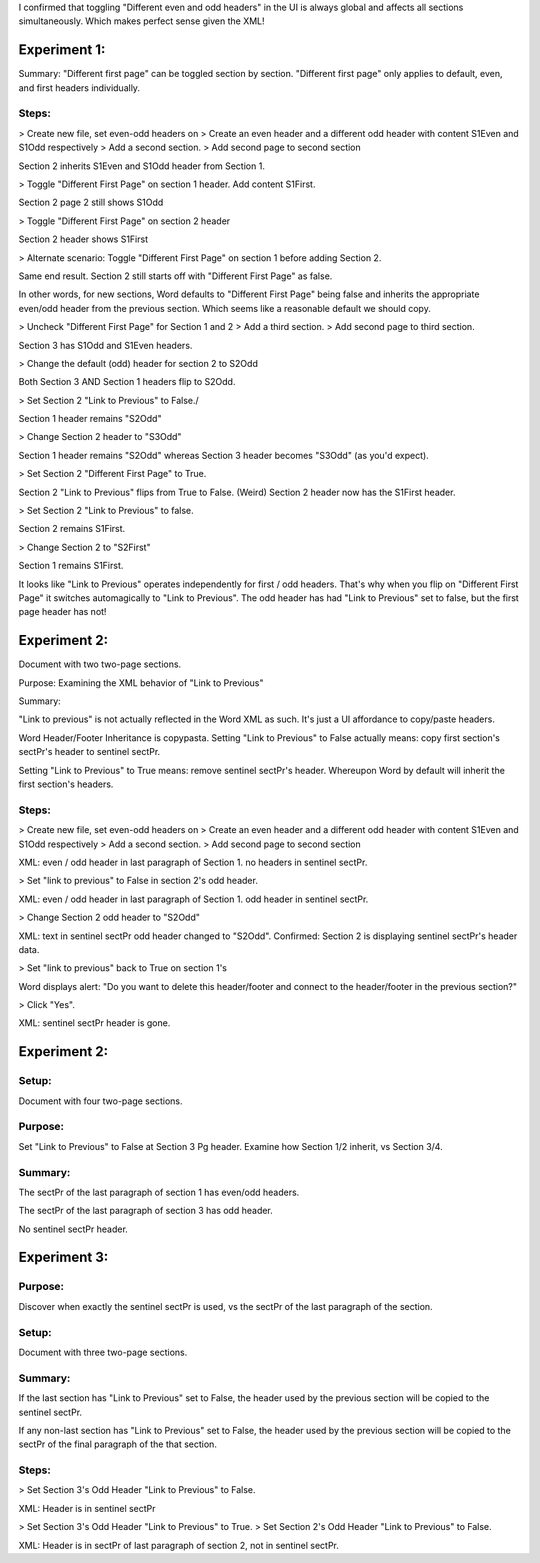 I confirmed that toggling "Different even and odd headers" in the UI is always global and affects all sections simultaneously. Which makes perfect sense given the XML!

Experiment 1:
=============

Summary: "Different first page" can be toggled section by section. "Different first page" only applies to default, even, and first headers individually.

Steps:
------

> Create new file, set even-odd headers on
> Create an even header and a different odd header with content S1Even and S1Odd respectively
> Add a second section.
> Add second page to second section

Section 2 inherits S1Even and S1Odd header from Section 1.

> Toggle "Different First Page" on section 1 header. Add content S1First.

Section 2 page 2 still shows S1Odd

> Toggle "Different First Page" on section 2 header

Section 2 header shows S1First

> Alternate scenario: Toggle "Different First Page" on section 1 before adding Section 2.

Same end result. Section 2 still starts off with "Different First Page" as false.

In other words, for new sections, Word defaults to "Different First Page" being false and inherits the appropriate even/odd header from the previous section. Which seems like a reasonable default we should copy.

> Uncheck "Different First Page" for Section 1 and 2
> Add a third section.
> Add second page to third section.

Section 3 has S1Odd and S1Even headers.

> Change the default (odd) header for section 2 to S2Odd

Both Section 3 AND Section 1 headers flip to S2Odd.

> Set Section 2 "Link to Previous" to False./

Section 1 header remains "S2Odd"

> Change Section 2 header to "S3Odd"

Section 1 header remains "S2Odd"  whereas Section 3 header becomes "S3Odd" (as you'd expect).

> Set Section 2 "Different First Page" to True.

Section 2 "Link to Previous" flips from True to False. (Weird) Section 2 header now has the S1First header.

> Set Section 2 "Link to Previous" to false.

Section 2 remains S1First.

> Change Section 2 to "S2First"

Section 1 remains S1First.

It looks like "Link to Previous" operates independently for first / odd headers. That's why when you flip on "Different First Page" it switches automagically to "Link to Previous". The odd header has had "Link to Previous" set to false, but the first page header has not!

Experiment 2:
=============

Document with two two-page sections.

Purpose: Examining the XML behavior of "Link to Previous"

Summary:

"Link to previous" is not actually reflected in the Word XML as such. It's just a UI affordance to copy/paste headers.

Word Header/Footer Inheritance is copypasta. Setting "Link to Previous" to False actually means: copy first section's sectPr's header to sentinel sectPr.

Setting "Link to Previous" to True means: remove sentinel sectPr's header.
Whereupon Word by default will inherit the first section's headers.

Steps:
------

> Create new file, set even-odd headers on
> Create an even header and a different odd header with content S1Even and S1Odd respectively
> Add a second section.
> Add second page to second section

XML: even / odd header in last paragraph of Section 1. no headers in sentinel sectPr.

> Set "link to previous" to False in section 2's odd header.

XML: even / odd header in last paragraph of Section 1. odd header in sentinel sectPr.

> Change Section 2 odd header to "S2Odd"

XML: text in sentinel sectPr odd header changed to "S2Odd". Confirmed: Section 2 is displaying sentinel sectPr's header data.

> Set "link to previous" back to True on section 1's

Word displays alert: "Do you want to delete this header/footer and connect to the header/footer in the previous section?"

> Click "Yes".

XML: sentinel sectPr header is gone.

Experiment 2:
=============

Setup:
------

Document with four two-page sections.

Purpose:
--------

Set "Link to Previous" to False at Section 3 Pg header. Examine how Section 1/2 inherit, vs Section 3/4.

Summary:
--------

The sectPr of the last paragraph of section 1 has even/odd headers.

The sectPr of the last paragraph of section 3 has odd header.

No sentinel sectPr header.

Experiment 3:
=============

Purpose:
--------

Discover when exactly the sentinel sectPr is used, vs the sectPr of the last paragraph of the section.

Setup:
------

Document with three two-page sections.

Summary:
--------

If the last section has "Link to Previous" set to False, the header used by the previous section will be copied to the sentinel sectPr.

If any non-last section has "Link to Previous" set to False, the header used by the previous section will be copied to the sectPr of the final paragraph of the that section.

Steps:
------

> Set Section 3's Odd Header "Link to Previous" to False.

XML:  Header is in sentinel sectPr

> Set Section 3's Odd Header "Link to Previous" to True.
> Set Section 2's Odd Header "Link to Previous" to False.

XML: Header is in sectPr of last paragraph of section 2, not in sentinel sectPr.
